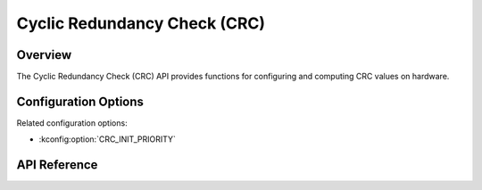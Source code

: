 .. _crc_api:

Cyclic Redundancy Check (CRC)
#############################

Overview
********
The Cyclic Redundancy Check (CRC) API provides functions for configuring and computing CRC values
on hardware.

Configuration Options
*********************

Related configuration options:

* :kconfig:option:`CRC_INIT_PRIORITY`

API Reference
*************

.. doxygengroup:: crc_interface
